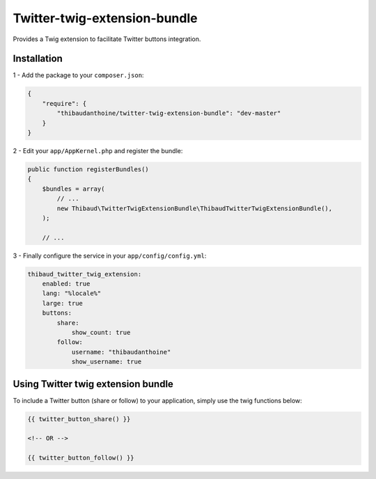 Twitter-twig-extension-bundle
=============================

.. image:

.. image:: https://travis-ci.org/thibaudanthoine/twitter-twig-extension-bundle.png?branch=master
   :alt: Build status
   :target: https://travis-ci.org/thibaudanthoine/twitter-twig-extension-bundle

Provides a Twig extension to facilitate Twitter buttons integration.

Installation
------------

1 - Add the package to your ``composer.json``:

.. code-block:: json

    {
        "require": {
            "thibaudanthoine/twitter-twig-extension-bundle": "dev-master"
        }
    }

2 - Edit your ``app/AppKernel.php`` and register the bundle:

.. code-block:: php

    public function registerBundles()
    {
        $bundles = array(
            // ...
            new Thibaud\TwitterTwigExtensionBundle\ThibaudTwitterTwigExtensionBundle(),
        );

        // ...

3 - Finally configure the service in your ``app/config/config.yml``:

.. code-block:: yaml

    thibaud_twitter_twig_extension:
        enabled: true
        lang: "%locale%"
        large: true
        buttons:
            share:
                show_count: true
            follow:
                username: "thibaudanthoine"
                show_username: true

Using Twitter twig extension bundle
-----------------------------------

To include a Twitter button (share or follow) to your application,
simply use the twig functions below:

.. code-block:: html+jinja

    {{ twitter_button_share() }}

    <!-- OR -->

    {{ twitter_button_follow() }}